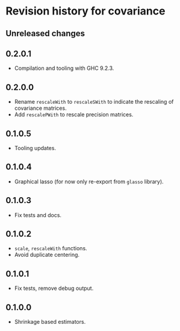 * Revision history for covariance
** Unreleased changes

** 0.2.0.1
- Compilation and tooling with GHC 9.2.3.

** 0.2.0.0
- Rename =rescaleWith= to =rescaleSWith= to indicate the rescaling of
  covariance matrices.
- Add =rescalePWith= to rescale precision matrices.

** 0.1.0.5
- Tooling updates.

** 0.1.0.4
- Graphical lasso (for now only re-export from =glasso= library).

** 0.1.0.3
- Fix tests and docs.
  
** 0.1.0.2
- =scale=, =rescaleWith= functions.
- Avoid duplicate centering.

** 0.1.0.1
- Fix tests, remove debug output.

** 0.1.0.0
- Shrinkage based estimators.
